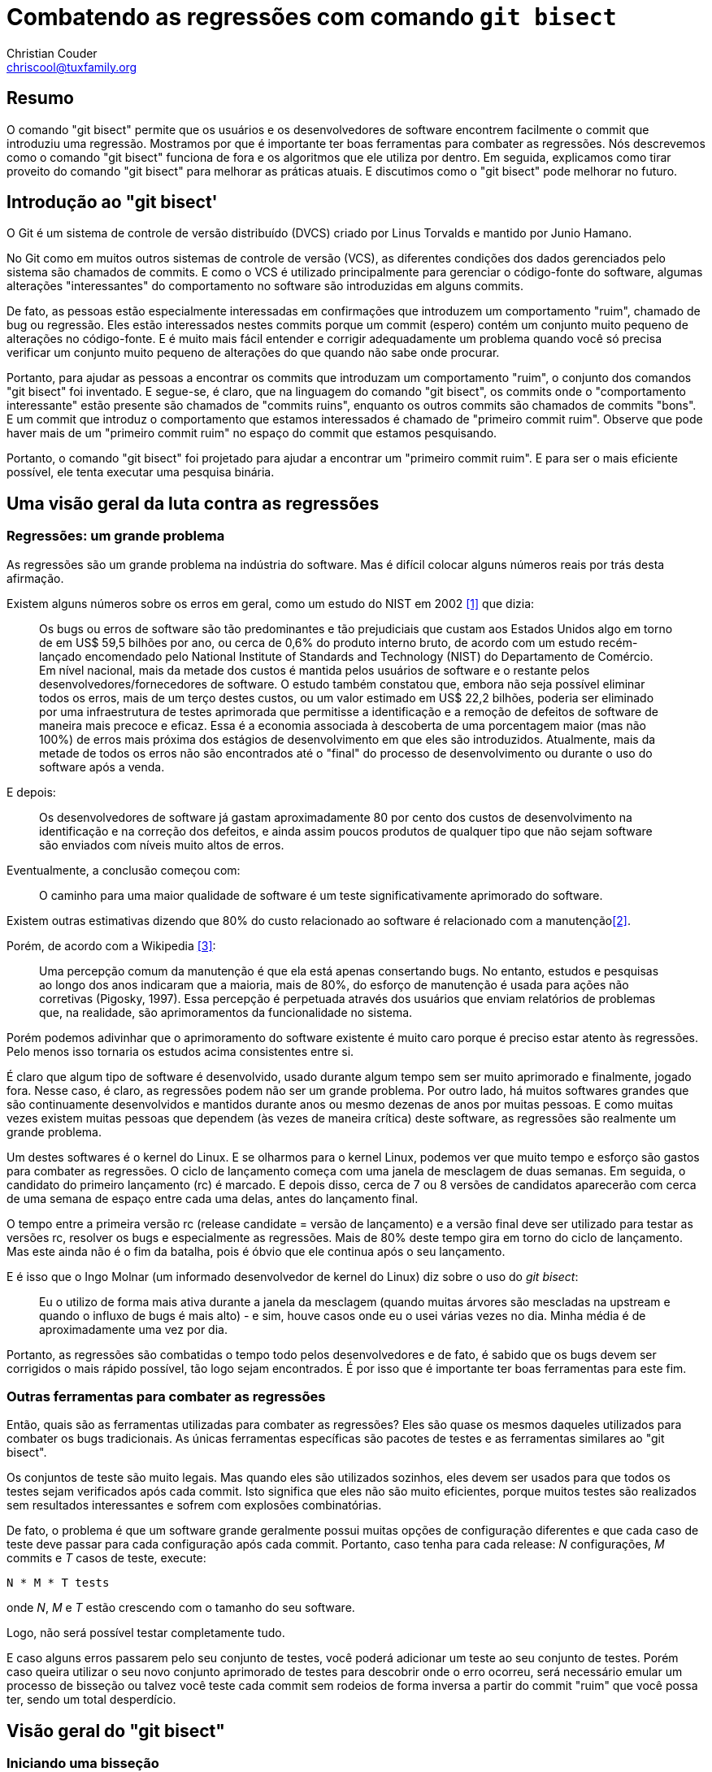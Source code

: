 Combatendo as regressões com comando `git bisect`
=================================================
:Author: Christian Couder
:Email: chriscool@tuxfamily.org
:Date: 2009/11/08

Resumo
------

O comando "git bisect" permite que os usuários e os desenvolvedores de software encontrem facilmente o commit que introduziu uma regressão. Mostramos por que é importante ter boas ferramentas para combater as regressões. Nós descrevemos como o comando "git bisect" funciona de fora e os algoritmos que ele utiliza por dentro. Em seguida, explicamos como tirar proveito do comando "git bisect" para melhorar as práticas atuais. E discutimos como o "git bisect" pode melhorar no futuro.


Introdução ao "git bisect'
--------------------------

O Git é um sistema de controle de versão distribuído (DVCS) criado por Linus Torvalds e mantido por Junio Hamano.

No Git como em muitos outros sistemas de controle de versão (VCS), as diferentes condições dos dados gerenciados pelo sistema são chamados de commits. E como o VCS é utilizado principalmente para gerenciar o código-fonte do software, algumas alterações "interessantes" do comportamento no software são introduzidas em alguns commits.

De fato, as pessoas estão especialmente interessadas em confirmações que introduzem um comportamento "ruim", chamado de bug ou regressão. Eles estão interessados nestes commits porque um commit (espero) contém um conjunto muito pequeno de alterações no código-fonte. E é muito mais fácil entender e corrigir adequadamente um problema quando você só precisa verificar um conjunto muito pequeno de alterações do que quando não sabe onde procurar.

Portanto, para ajudar as pessoas a encontrar os commits que introduzam um comportamento "ruim", o conjunto dos comandos "git bisect" foi inventado. E segue-se, é claro, que na linguagem do comando "git bisect", os commits onde o "comportamento interessante" estão presente são chamados de "commits ruins", enquanto os outros commits são chamados de commits "bons". E um commit que introduz o comportamento que estamos interessados é chamado de "primeiro commit ruim". Observe que pode haver mais de um "primeiro commit ruim" no espaço do commit que estamos pesquisando.

Portanto, o comando "git bisect" foi projetado para ajudar a encontrar um "primeiro commit ruim". E para ser o mais eficiente possível, ele tenta executar uma pesquisa binária.


Uma visão geral da luta contra as regressões
--------------------------------------------

Regressões: um grande problema
~~~~~~~~~~~~~~~~~~~~~~~~~~~~~~

As regressões são um grande problema na indústria do software. Mas é difícil colocar alguns números reais por trás desta afirmação.

Existem alguns números sobre os erros em geral, como um estudo do NIST em 2002 <<1>> que dizia:

_____________
Os bugs ou erros de software são tão predominantes e tão prejudiciais que custam aos Estados Unidos algo em torno de em US$ 59,5 bilhões por ano, ou cerca de 0,6% do produto interno bruto, de acordo com um estudo recém-lançado encomendado pelo National Institute of Standards and Technology (NIST) do Departamento de Comércio. Em nível nacional, mais da metade dos custos é mantida pelos usuários de software e o restante pelos desenvolvedores/fornecedores de software. O estudo também constatou que, embora não seja possível eliminar todos os erros, mais de um terço destes custos, ou um valor estimado em US$ 22,2 bilhões, poderia ser eliminado por uma infraestrutura de testes aprimorada que permitisse a identificação e a remoção de defeitos de software de maneira mais precoce e eficaz. Essa é a economia associada à descoberta de uma porcentagem maior (mas não 100%) de erros mais próxima dos estágios de desenvolvimento em que eles são introduzidos. Atualmente, mais da metade de todos os erros não são encontrados até o "final" do processo de desenvolvimento ou durante o uso do software após a venda.
_____________

E depois:

_____________
Os desenvolvedores de software já gastam aproximadamente 80 por cento dos custos de desenvolvimento na identificação e na correção dos defeitos, e ainda assim poucos produtos de qualquer tipo que não sejam software são enviados com níveis muito altos de erros.
_____________

Eventualmente, a conclusão começou com:

_____________
O caminho para uma maior qualidade de software é um teste significativamente aprimorado do software.
_____________

Existem outras estimativas dizendo que 80% do custo relacionado ao software é relacionado com a manutenção<<2>>.

Porém, de acordo com a Wikipedia <<3>>:

_____________
Uma percepção comum da manutenção é que ela está apenas consertando bugs. No entanto, estudos e pesquisas ao longo dos anos indicaram que a maioria, mais de 80%, do esforço de manutenção é usada para ações não corretivas (Pigosky, 1997). Essa percepção é perpetuada através dos usuários que enviam relatórios de problemas que, na realidade, são aprimoramentos da funcionalidade no sistema.
_____________

Porém podemos adivinhar que o aprimoramento do software existente é muito caro porque é preciso estar atento às regressões. Pelo menos isso tornaria os estudos acima consistentes entre si.

É claro que algum tipo de software é desenvolvido, usado durante algum tempo sem ser muito aprimorado e finalmente, jogado fora. Nesse caso, é claro, as regressões podem não ser um grande problema. Por outro lado, há muitos softwares grandes que são continuamente desenvolvidos e mantidos durante anos ou mesmo dezenas de anos por muitas pessoas. E como muitas vezes existem muitas pessoas que dependem (às vezes de maneira crítica) deste software, as regressões são realmente um grande problema.

Um destes softwares é o kernel do Linux. E se olharmos para o kernel Linux, podemos ver que muito tempo e esforço são gastos para combater as regressões. O ciclo de lançamento começa com uma janela de mesclagem de duas semanas. Em seguida, o candidato do primeiro lançamento (rc) é marcado. E depois disso, cerca de 7 ou 8 versões de candidatos aparecerão com cerca de uma semana de espaço entre cada uma delas, antes do lançamento final.

O tempo entre a primeira versão rc (release candidate = versão de lançamento) e a versão final deve ser utilizado para testar as versões rc, resolver os bugs e especialmente as regressões. Mais de 80% deste tempo gira em torno do ciclo de lançamento. Mas este ainda não é o fim da batalha, pois é óbvio que ele continua após o seu lançamento.

E é isso que o Ingo Molnar (um informado desenvolvedor de kernel do Linux) diz sobre o uso do 'git bisect':

_____________
Eu o utilizo de forma mais ativa durante a janela da mesclagem (quando muitas árvores são mescladas na upstream e quando o influxo de bugs é mais alto) - e sim, houve casos onde eu o usei várias vezes no dia. Minha média é de aproximadamente uma vez por dia.
_____________

Portanto, as regressões são combatidas o tempo todo pelos desenvolvedores e de fato, é sabido que os bugs devem ser corrigidos o mais rápido possível, tão logo sejam encontrados. É por isso que é importante ter boas ferramentas para este fim.

Outras ferramentas para combater as regressões
~~~~~~~~~~~~~~~~~~~~~~~~~~~~~~~~~~~~~~~~~~~~~~

Então, quais são as ferramentas utilizadas para combater as regressões? Eles são quase os mesmos daqueles utilizados para combater os bugs tradicionais. As únicas ferramentas específicas são pacotes de testes e as ferramentas similares ao "git bisect".

Os conjuntos de teste são muito legais. Mas quando eles são utilizados sozinhos, eles devem ser usados para que todos os testes sejam verificados após cada commit. Isto significa que eles não são muito eficientes, porque muitos testes são realizados sem resultados interessantes e sofrem com explosões combinatórias.

De fato, o problema é que um software grande geralmente possui muitas opções de configuração diferentes e que cada caso de teste deve passar para cada configuração após cada commit. Portanto, caso tenha para cada release: 'N' configurações, 'M' commits e 'T' casos de teste, execute:

-------------
N * M * T tests
-------------

onde 'N', 'M' e 'T' estão crescendo com o tamanho do seu software.

Logo, não será possível testar completamente tudo.

E caso alguns erros passarem pelo seu conjunto de testes, você poderá adicionar um teste ao seu conjunto de testes. Porém caso queira utilizar o seu novo conjunto aprimorado de testes para descobrir onde o erro ocorreu, será necessário emular um processo de bisseção ou talvez você teste cada commit sem rodeios de forma inversa a partir do commit "ruim" que você possa ter, sendo um total desperdício.

Visão geral do "git bisect"
---------------------------

Iniciando uma bisseção
~~~~~~~~~~~~~~~~~~~~~~

O primeiro subcomando "git bisect" que será usado é "git bisect start" para iniciar a pesquisa. Em seguida, os limites devem ser definidos para limitar o espaço dos commits. Isso geralmente é feito com um commit "ruim" e pelo menos um commit "bom". Eles podem ser passados na chamada inicial para o comando "git bisect start" assim:

-------------
$ git bisect start [BAD [GOOD...]]
-------------

ou eles podem ser definidos usando:

-------------
$ git bisect bad [COMMIT]
-------------

e:

-------------
$ git bisect good [COMMIT...]
-------------

onde `BAD`, `GOOD` e `COMMIT` são todos os nomes que podem ser resolvidos para um commit.

Então, o comando "git bisect" fará a averiguação de um commit de sua escolha e solicitará que o usuário o teste, assim:

-------------
$ git bisect start v2.6.27 v2.6.25
Bisecting: 10928 revisions left to test after this (roughly 14 steps)
[2ec65f8b89ea003c27ff7723525a2ee335a2b393] x86: clean up using max_low_pfn on 32-bit
-------------

Observe que o exemplo que usaremos é realmente um exemplo de brinquedo; procuraremos o primeiro commit que possui uma versão como "2.6.26-alguma-coisa", ou seja, o commit que possua uma linha "SUBLEVEL = 26" no nível mais alto do Makefile. Este é um exemplo de um brinquedo, porque existem maneiras melhores para encontrar este commit com o Git em vez de utilizar o "git bisect" (por exemplo, "git blame" ou "git log -S<texto>").

Conduzindo uma bisseção manualmente
~~~~~~~~~~~~~~~~~~~~~~~~~~~~~~~~~~~

Neste ponto, existem basicamente duas maneiras de conduzir a pesquisa. Pode ser acionado manualmente através do usuário ou automaticamente através de um script ou comando.

Caso o usuário esteja conduzindo, em cada etapa da pesquisa, o usuário terá que testar a confirmação atual e dizer se é "bom" ou "ruim" utilizando os comandos 'git bisect good' or 'git bisect bad' respectivamente, como foram descritos acima. Por exemplo:

-------------
$ git bisect bad
Bisecting: 5480 revisions left to test after this (roughly 13 steps)
[66c0b394f08fd89236515c1c84485ea712a157be] KVM: kill file->f_count abuse in kvm
-------------

E após mais algumas etapas como essa, o comando "git bisect" acabará por encontrar um primeiro commit incorreto:

-------------
$ git bisect bad
2ddcca36c8bcfa251724fe342c8327451988be0d is the first bad commit
commit 2ddcca36c8bcfa251724fe342c8327451988be0d
Autor: Linus Torvalds <torvalds@linux-foundation.org>
Data:   Sáb Mai 3 11:59:44 2008 -0700

    Linux 2.6.26-rc1

:100644 100644 5cf82581... 4492984e... M      Makefile
-------------

Neste ponto, podemos ver o que o commit faz, dar uma olhada (se ainda não tiver feito a averiguação) ou mexer com ele, por exemplo:

-------------
$ git show HEAD
commit 2ddcca36c8bcfa251724fe342c8327451988be0d
Autor: Linus Torvalds <torvalds@linux-foundation.org>
Data:   Sáb Mai 3 11:59:44 2008 -0700

    Linux 2.6.26-rc1

diff --git a/Makefile b/Makefile
index 5cf8258..4492984 100644
--- a/Makefile
+++ b/Makefile
@@ -1,7 +1,7 @@
 VERSION = 2
 PATCHLEVEL = 6
-SUBLEVEL = 25
-EXTRAVERSION =
+SUBLEVEL = 26
+EXTRAVERSION = -rc1
 NAME = Funky Weasel is Jiggy wit it

 # *DOCUMENTAÇÃO*
-------------

E quando terminarmos, podemos usar o comando "git bisect reset" para voltar ao ramo em que estávamos antes de começarmos a dividir:

-------------
$ git bisect reset
Checking out files: 100% (21549/21549), done.
Previous HEAD position was 2ddcca3... Linux 2.6.26-rc1
Switched to branch 'master'
-------------

Conduzindo uma bisseção automaticamente
~~~~~~~~~~~~~~~~~~~~~~~~~~~~~~~~~~~~~~~

A outra maneira de conduzir o processo de bisseção é dizer ao `git bisect` para lançar um script ou comando a cada etapa da bisseção para saber se o compromisso atual é "bom" ou "ruim". Para fazer isso, nós usamos o comando "git bisect run". Por exemplo:

-------------
$ git bisect start v2.6.27 v2.6.25
Bisecting: 10928 revisions left to test after this (roughly 14 steps)
[2ec65f8b89ea003c27ff7723525a2ee335a2b393] x86: clean up using max_low_pfn on 32-bit
$
$ git bisect run grep '^SUBLEVEL = 25' Makefile
running grep ^SUBLEVEL = 25 Makefile
Bisecting: 5480 revisions left to test after this (roughly 13 steps)
[66c0b394f08fd89236515c1c84485ea712a157be] KVM: kill file->f_count abuse in kvm
running grep ^SUBLEVEL = 25 Makefile
SUBLEVEL = 25
Bisecting: 2740 revisions left to test after this (roughly 12 steps)
[671294719628f1671faefd4882764886f8ad08cb] V4L/DVB(7879): Adding cx18 Support for mxl5005s
...
...
running grep ^SUBLEVEL = 25 Makefile
Bisecting: 0 revisions left to test after this (roughly 0 steps)
[2ddcca36c8bcfa251724fe342c8327451988be0d] Linux 2.6.26-rc1
running grep ^SUBLEVEL = 25 Makefile
2ddcca36c8bcfa251724fe342c8327451988be0d is the first bad commit
commit 2ddcca36c8bcfa251724fe342c8327451988be0d
Author: Linus Torvalds <torvalds@linux-foundation.org>
Date:   Sat May 3 11:59:44 2008 -0700

    Linux 2.6.26-rc1

:100644 100644 5cf82581... 4492984e... M      Makefile
bisect run success
-------------

Neste exemplo, passamos "grep '^SUBLEVEL = 25' Makefile" como parâmetro para o comando `git bisect run`. Isso significa que, a cada passo, o comando 'grep' que encaminhamos será iniciado. E caso encerre com o código 0 (que significa sucesso), o comando `git bisect` marcará a condição atual como "bom". Caso encerre com o código 1 (ou qualquer código entre 1 e incluindo o 127, exceto o código especial 125), a condição atual será marcado como "ruim".

O código de saída entre 128 e 255 é especial para o comando "git bisect run". Eles fazem parar imediatamente o processo de bisseção. É útil por exemplo, caso o comando encaminhado demorar muito para ser concluído, por é possível encerrá-lo com um sinal que interromperá o processo de bisseção.

Também pode ser útil nos scripts encaminhados para o comando "git bisect run" para "exit 255" Caso alguma situação muito anormal seja detectada.

Evitando os commits que não foram testados
~~~~~~~~~~~~~~~~~~~~~~~~~~~~~~~~~~~~~~~~~~

Às vezes, acontece que a condição atual não possa ser testada, por exemplo, caso ele não seja compilado porque houve um erro que o impedia naquele momento. É para isso que serve o código de encerramento especial 125. Diz ao comando "git bisect run" que o commit atual deve ser marcado como não testável e que outro deve ser selecionado e averiguado.

Caso o processo de bisseção tenha sido conduzido manualmente, será possível utilizar o comando "git bisect skip" para realizar a mesma coisa. (De fato, o código de saída especial 125 faz o comando "git bisect run" utilizar "git bisect skip" em segundo plano.)

Ou, caso queira mais controle, poderá inspecionar a condição atual usando, por exemplo, o comando "git bisect visualize". Ele iniciará o gitk (ou o comando "git log" caso a variável de ambiente `DISPLAY` não estiver configurada) para ajudá-lo a encontrar um melhor ponto de bisseção.

De qualquer forma, caso você tenha uma sequência de commits não testáveis, pode acontecer que a regressão que você está procurando tenha sido introduzido por um destes commits não testáveis. Nesse caso, não é possível saber com certeza qual o commit introduziu a regressão.

Portanto, tenha utilizado o comando "git bisect skip" (ou o script de execução encerrou com o código especial 125), poderá obter um resultado como este:

-------------
Restam apenas os commits que foram 'ignorados' e faltam testar.
O primeiro commit incorreto pode ser qualquer um destes:
15722f2fa328eaba97022898a305ffc8172db6b1
78e86cf3e850bd755bb71831f42e200626fbd1e0
e15b73ad3db9b48d7d1ade32f8cd23a751fe0ace
070eab2303024706f2924822bfec8b9847e4ac1b
Não podemos mais seguir adiante com o bisect!
-------------

Salvando um registro log e reproduzindo-o
~~~~~~~~~~~~~~~~~~~~~~~~~~~~~~~~~~~~~~~~~

Caso queira exibir para outras pessoas o seu processo de bisseção, é possível obter um registro log utilizando, por exemplo:

-------------
$ git bisect log > bisect_log.txt
-------------

E é possível reproduzi-lo utilizando:

-------------
$ git bisect replay bisect_log.txt
-------------


Detalhes do "git bisect"
------------------------

Algoritmo da bisseção
~~~~~~~~~~~~~~~~~~~~~

Como o commit do Git forma um grafo acíclico direcionado (DAG), encontrar o melhor commit de bisseção para testar em cada etapa não é tão simples. De qualquer forma, Linus encontrou e implementou um algoritmo "de forama verdadeiramente estúpida", posteriormente aprimorado por Junio Hamano, que funciona muito bem.

Portanto, o algoritmo usado pelo comando "git bisect" para encontrar a melhor bisseção do commit quando não há commits que foram ignorados é o seguinte:

1) mantenha apenas os commits que:

a) são ancestrais do commit "ruim" (incluindo o próprio commit "ruim"),
b) não são ancestrais de um commit "bom" (excluindo os commits "bons").

Significa que nos livramos dos commits que não interessam do DAG.

Como por exemplo, caso comecemos com um grafo como este:

-------------
G-Y-G-W-W-W-X-X-X-X
	   \ /
	    W-W-B
	   /
Y---G-W---W
 \ /   \
Y-Y     X-X-X-X

-> o tempo passa neste sentido ->
-------------

onde 'B' é o commit "ruim", o "G" são os commits "bons" e 'W', 'X' e 'Y' são outros commits, obteremos o seguinte grafo após esta primeira etapa:

-------------
W-W-W
     \
      W-W-B
     /
W---W
-------------

Portanto, apenas os commits 'W' e 'B' serão mantidos. Como os commits 'X' e 'Y' serão removidos pelas regras a) e b) respectivamente, e porque os commits 'G' são removidos pela regra b) também.

Nota para os usuários do Git, é equivalente a manter apenas o commit informado por:

-------------
git rev-list BAD --not GOOD1 GOOD2...
-------------

Observe também que não exigimos que os commits mantidos sejam descendentes de um "bom" commit. Portanto, no exemplo a seguir, os commits 'W' e 'Z' serão mantidas:

-------------
G-W-W-W-B
   /
Z-Z
-------------

2) a partir das extremidades "boas" do grafo, associe para cada commit a quantidade de ancestrais que possui mais um

Como por exemplo, com o grafo a seguir, onde 'H' é o commit "ruim" e 'A' e o 'D' são alguns parentes de alguns commits "bons":

-------------
A-B-C
     \
      F-G-H
     /
D---E
-------------

isto nos dá:

-------------
1 2 3
A-B-C
     \6 7 8
      F-G-H
1   2/
D---E
-------------

3) associado para cada commit: min(X, N - X)

onde 'X' é o valor associado ao commit na etapa 2) e 'N' é a quantidade total dos commits no grafo.

No exemplo acima, temos 'N=8', portanto, isso dará:

-------------
1 2 3
A-B-C
     \2 1 0
      F-G-H
1   2/
D---E
-------------

4) o melhor ponto de bisseção é o commit com o maior número associado a ele

Portanto, no exemplo acima, o melhor ponto de bisseção é o commit 'C'.

5) observe que alguns atalhos são implementados para acelerar o algoritmo

Como conhecemos o "N" desde o início, sabemos que mínimo (X, N - X) não pode ser maior que N/2. Portanto, durante as etapas 2) e 3), se associarmos N/2 a um commit, sabemos que este é o melhor ponto de bisseção. Portanto neste caso, podemos simplesmente parar de processar qualquer outro commit e retorne para o commit atual.

Depuração do algoritmo da bisseção
~~~~~~~~~~~~~~~~~~~~~~~~~~~~~~~~~~

Para qualquer grafo do commit, você pode ver o número associado a cada commit utilizando o comando "git rev-list --bisect-all".

Por exemplo, para o grafo acima, o comando seria:

-------------
$ git rev-list --bisect-all BAD --not GOOD1 GOOD2
-------------

geraria algo como:

-------------
e15b73ad3db9b48d7d1ade32f8cd23a751fe0ace (dist=3)
15722f2fa328eaba97022898a305ffc8172db6b1 (dist=2)
78e86cf3e850bd755bb71831f42e200626fbd1e0 (dist=2)
a1939d9a142de972094af4dde9a544e577ddef0e (dist=2)
070eab2303024706f2924822bfec8b9847e4ac1b (dist=1)
a3864d4f32a3bf5ed177ddef598490a08760b70d (dist=1)
a41baa717dd74f1180abf55e9341bc7a0bb9d556 (dist=1)
9e622a6dad403b71c40979743bb9d5be17b16bd6 (dist=0)
-------------

Discussão sobre o algoritmo da bissecção
~~~~~~~~~~~~~~~~~~~~~~~~~~~~~~~~~~~~~~~~

Primeiro vamos definir "melhor ponto de bisseção". Digamos que um commt 'X' é o melhor ponto de bisseção ou um melhor commit de bisseção caso conheça a sua condição ("bom" ou "ruim") fornece o máximo de informações possíveis caso a condição do commit seja "bom" ou "ruim".

Isto significa que as melhores bisseção dos commits são os commits onde a seguinte função seja máxima:

-------------
f(X) = min(information_if_good(X), information_if_bad(X))
-------------

onde 'information_if_good(X)' é a informação que obtemos caso 'X' seja bom e 'information_if_bad(X)' é a informação que obtemos caso 'X' seja ruim.

Agora vamos supor que exista apenas um "primeiro commit ruim". Isto significa que todos os seus descendentes são "ruins" e todos os outros commits são "bons". E iremos supor que todos os commits têm uma probabilidade igual de serem bons ou ruins, ou de serem o primeiro commit incorreto, portanto, conhecer a condição do commit 'c' dá sempre a mesma quantidade de informações onde quer que estes commits 'c' estejam no grafo e independente do que o 'c' seja. (Portanto, supomos que estes commits, seja por exemplo, em um ramo ou próximo a um commit bom ou ruim, não forneçam mais ou menos informações).

Vamos supor também que tenhamos um grafo limpo como um após o outro
1) no algoritmo de bisseção acima. Isso significa que podemos medir as informações que obtemos em termos quantidade dos commits que podemos remover do grafo.

E vamos receber um commit 'X' no grafo.

Caso 'X' seja considerado "bom", sabemos que os seus ancestrais são todos "bons", então queremos dizer que:

-------------
information_if_good(X) = number_of_ancestors(X)  (TRUE)
-------------

E isso é verdade porque na etapa 1) b) removemos os ancestrais dos "bons" commits.

Caso 'X' seja considerado "ruim", sabemos que todos os seus descendentes são "ruins", então queremos dizer que:

-------------
information_if_bad(X) = number_of_descendants(X)  (WRONG)
-------------

Mas é errado, porque na etapa 1) a) mantemos apenas os ancestrais dos commits ruins. Então obtemos mais informações quando um commit é marcado como "ruim", porque também sabemos que os ancestrais do commit "ruim" anterior, não são ancestrais do novo commit "ruim" que não são o primeiro commit incorreto. Não sabemos se eles são bons ou ruins, porém sabemos que eles não são o primeiro commit incorreto porque não são ancestrais do novo commit "ruim".

Portanto, quando um commit é marcado como "ruim", sabemos que podemos remover todos os commit no grafo, exceto aqueles que são os ancestrais do novo commit "ruim". Isto significa que:

-------------
information_if_bad(X) = N - number_of_ancestors(X)  (TRUE)
-------------

onde 'N' é a quantidade de commits no grafo (limpos).

Portanto, no final, isso significa que, para encontrar as melhores bisseções dos commits, devemos maximizar a função:

-------------
f(X) = min(number_of_ancestors(X), N - number_of_ancestors(X))
-------------

E isso é bom porque na etapa 2) calculamos a number_of_ancestors(X) e, portanto, na etapa 3) calculamos f(X).

Vamos tomar o seguinte grafo como exemplo:

-------------
            G-H-I-J
           /       \
A-B-C-D-E-F         O
           \       /
            K-L-M-N
-------------

Caso calculemos a seguinte função não ideal nela:

-------------
g(X) = min(number_of_ancestors(X), number_of_descendants(X))
-------------

nós temos:

-------------
            4 3 2 1
            G-H-I-J
1 2 3 4 5 6/       \0
A-B-C-D-E-F         O
           \       /
            K-L-M-N
            4 3 2 1
-------------

porém com o algorítimo utilizado pelo 'git bisect' nós temos:

-------------
            7 7 6 5
            G-H-I-J
1 2 3 4 5 6/       \0
A-B-C-D-E-F         O
           \       /
            K-L-M-N
            7 7 6 5
-------------

Então escolhemos 'G', 'H', 'K' ou 'L' como o melhor ponto de bisseção, que é melhor que 'F'. Porque, por exemplo, o 'L' é ruim, saberemos não apenas que 'L', 'M' e 'N' são ruins, mas também que o 'G', 'H', 'I' e 'J' não são os primeiros commits ruins (pois supomos que haja apenas um primeiro commit ruim e ele deve ser um ancestral do 'L').

Portanto, o algoritmo atual parece ser o melhor possível, dado o que supomos inicialmente.

Algoritmo de salto
~~~~~~~~~~~~~~~~~~

Quando alguns commits forem ignoradas (utilizando o comando "git bisect skip"), o algoritmo de bisseção é o mesmo da etapa 1) a 3). Então utilizamos aproximadamente as seguintes etapas:

6) classifique o commit diminuindo o valor associado

7) se o primeiro commit não foi ignorado, podemos retorná-lo e parar aqui

8) caso contrário, filtre todos os commits ignorados da lista

9) use um gerador de número pseudo-aleatório (PRNG) para gerar um número aleatório entre '0' e '1'

10) multiplique este número aleatório com a a sua raiz quadrada para enviesá-lo para 0

11) multiplicada o resultado pela quantidade dos commits na lista dos filtrados e obtenha um índice nesta lista

12) retorne o commit ao índice que foi processado

Discussão sobre o algoritmo de salto
~~~~~~~~~~~~~~~~~~~~~~~~~~~~~~~~~~~~

Após a etapa 7) (no algoritmo 'skip'), poderíamos verificar se o segundo commit foi ignorado e retorná-lo, se não for o caso. E de fato, este foi o algoritmo que utilizamos quando o comando "git bisect skip" foi desenvolvido no Git versão 1.5.4 (lançado em 1º de fevereiro de 2008) até o Git versão 1.6.4 (lançado em 29 de julho de 2009).

Porém o Ingo Molnar e o H. Peter Anvin (outro informado desenvolvedor de kernel do linux) reclamaram que às vezes os melhores pontos de bisseção aconteciam em uma área onde todos os commits eram testáveis. E neste caso, o usuário foi solicitado a testar muitos commits onde não são possíveis de serem testados, o que poderia ser muito ineficiente.

Na verdade, os commits não testáveis geralmente não são testáveis porque uma quebra foi introduzida em algum momento, e essa quebra foi corrigida somente depois que muitos outras commits foram introduzidos.

Naturalmente, essa quebra não está relacionada à quebra que estamos tentando localizar no grafo do commit. Porém isso nos impede de saber se o "mau comportamento" que interessa está presente ou não.

Portanto, é fato que os commits próximos de um commit onde o teste não possa ser feito têm uma alta probabilidade de serem elas mesmas as não testáveis. Os melhores commits para bisseção também são frequentemente encontrados juntos (devido ao algoritmo de bisseção).

É por isso que é uma péssima ideia escolher a próxima melhor bisseção do commit que não foi ignorado quando o primeiro tenha sido ignorado.

Descobrimos que a maioria dos commits no grafo pode fornecer muitas informações quando são testadas. E os commits que, em média, não fornecerão muita informação são os próximos commits bons e ruins.

Portanto, ao usar um PRNG com um viés para favorecer os commits longe dos commits bons e ruins parecia ser uma boa escolha.

Uma melhoria óbvia neste algoritmo seria procurar por um commit que tenha um valor associado próximo ao do melhor commit de bisseção e que esteja em outra ramificação, antes de utilizar o PRNG. Pois caso este commit exista, é muito provável que também não seja testável, logo, provavelmente fornecerá mais informações do que o que foi selecionado aleatoriamente.

Verificando as bases mescladas
~~~~~~~~~~~~~~~~~~~~~~~~~~~~~~

Há outro ajuste no algoritmo de bisseção que não foi descrito no "algoritmo de bisseção" acima.

Nos exemplos anteriores, supomos que os commits "bons" eram ancestrais do commit "ruim". Porém isto não é um requisito do "git bisect".

É claro que o commit "ruim" não pode ser um ancestral de um commit "bom", porque os ancestrais dos commits bons devem ser "bons". E todos os commits "bons" devem estar relacionados ao commit ruim. Eles não podem estar numa ramificação que não tenha vínculo com a ramificação do commit "ruim". Mas é possível que um commit bom esteja relacionado a um commit ruim e, ainda assim, não seja nem um de seus ancestrais nem um de seus descendentes.

Como por exemplo, pode haver um ramo "main" (principal) e um ramo "dev" que foi bifurcada no ramo principal em um commit chamado "D" desta maneira:

-------------
A-B-C-D-E-F-G  <--main
       \
        H-I-J  <--dev
-------------

O commit "D" é chamado de uma "base de mesclagem" para o ramo "main" e "dev" pois é o melhor ancestral comum destas ramificações para uma mesclagem.

Agora, suponha que o commit J seja ruim, que o commit G seja bom e que apliquemos o algoritmo de bisseção como foi descrito anteriormente.

Conforme descrito na etapa 1) b) do algoritmo de bisseção, removemos todos os ancestrais dos commits bons porque eles também devem ser bons.

Então, ficaríamos com apenas:

-------------
H-I-J
-------------

Mas o que acontece caso o primeiro commit incorreto seja o "B" e se foi corrigido no ramo "principal" (main) pelo commit "F"?

O resultado dessa bisseção seria que descobriríamos que "H" é o primeiro commit ruim, quando na verdade é o "B". Portanto, isso seria errado!

E sim, na prática pode acontecer das pessoas que trabalham em um ramo não estejam cientes que as pessoas que trabalham no outro ramo corrigiram um bug! Também pode acontecer que F tenha corrigido mais de um bug ou que seja uma reversão de algum grande esforço de desenvolvimento que não estava pronto para ser liberado.

De fato, as equipes de desenvolvimento geralmente mantêm um ramo de desenvolvimento e um ramo de manutenção, seria muito fácil para eles caso o comando "git bisect" funcionasse quando quisessem dividir uma regressão no ramo de desenvolvimento que não está no ramo de manutenção. Eles devem ser capaz de começar a dividir utilizando:

-------------
$ git bisect start dev main
-------------

Para ativar esse recurso adicional, quando uma bisseção é iniciada e quando alguns commits bons não são ancestrais do commit ruim, primeiro calculamos a mesclagem das bases entre os commits ruins e os bons, escolhemos estas bases da mesclagem como os primeiros commits que serão averiguados e testados.

Caso ocorra de uma base que foi mesclada esteja ruim, o processo de bisseção será interrompido com uma mensagem como:

-------------
A base da mesclagem BBBBBB é ruim.
Isto significa que o bug foi corrigido entre BBBBBB e [GGGGGG, ...].
-------------

onde BBBBBB é o hash sha1 da base de mesclagem ruim e [GGGGGG, ...] é uma lista separada por vírgulas do sha1 do bom commit.

Caso algumas das mesclagens das bases sejam ignoradas, o processo de bisseção continuará, porém a seguinte mensagem será impressa para cada mesclagem da base que foi ignorada:

-------------
Aviso: a base da mesclagem entre BBBBBB e [GGGGGG,...] deve ser ignorado.
Portanto, não podemos ter certeza de que o primeiro commit ruim esteja entre MMMMMM e BBBBBB.
Continuamos mesmo assim.
-------------

onde BBBBBB é o hash sha1 do commit ruim, o MMMMMM é o sha1 da base da mesclagem que é ignorado e [GGGGGG, ...] é uma lista separada por vírgulas do sha1 dos commits bons.

Portanto, caso não haja uma base da mesclagem ruim, o processo de bisseção continuará normalmente após esta etapa.

Melhores práticas para as bisseções
-----------------------------------

Usando conjuntos de teste e o comando 'git bisect' juntos
~~~~~~~~~~~~~~~~~~~~~~~~~~~~~~~~~~~~~~~~~~~~~~~~~~~~~~~~~

Caso você possua um conjunto de testes e utiliza o `git bisect`, torna-se menos importante verificar se todos os testes passam após cada confirmação. Embora, claro, seja provavelmente uma boa ideia fazer algumas verificações para evitar a quebra de muitas coisas pois isso pode dificultar a bisseção dos outros bugs.

Você pode concentrar os teus esforços para verificar alguns pontos (as versões rc e beta por exemplo) que todos os casos de teste 'T' passam por todas as 'N' configurações. E quando alguns testes não passam, você pode usar "git bisect" (ou melhor, "git bisect run"). Então você deve executar a grosso modo:

-------------
c * N * T + b * M * log2(M) tests
-------------

onde 'c' é a quantidade de rodadas de teste (portanto, uma constante pequena) e 'b' é a proporção dos erros por commit(espero que também seja uma constante pequena).

Então é claro que é muito melhor que O(N * T) vs O(N * T * M) caso testasse tudo após cada commit.

Isto significa que os conjuntos de testes são bons para evitar que o commit de alguns bugs sejam feitos e também são bons para dizer que você tem alguns bugs. Mas eles não são tão bons para dizer onde alguns erros foram introduzidos. Para te dizer isso eficientemente, o comando 'git bisect' é necessário.

A outra coisa interessante dos conjuntos de testes é que, quando você tem um, já sabe como testar o mau comportamento. Portanto, você pode usar este conhecimento para criar um novo caso de teste para o comando "git bisect" quando parecer que uma regressão existe. Portanto, será mais fácil dividir o bug e corrigi-lo. E então você pode adicionar o caso de teste que você acabou de criar ao seu conjunto de testes.

Portanto, caso saiba criar casos de teste e dividir em partes, estará sujeito a um círculo virtuoso:

mais testes => mais fácil de criar testes => mais fácil de fazer 'bisect' => mais testes

Portanto, os conjuntos de testes e o comando "git bisect", quando utilizadas em conjunto, são ferramentas complementares que são muito poderosas e eficientes.

Falhas na construção da bisseção
~~~~~~~~~~~~~~~~~~~~~~~~~~~~~~~~

Você pode facilmente fazer o 'bisect' automaticamente em construções quebradas usando algo como:

-------------
$ git bisect start BAD GOOD
$ git bisect run make
-------------

Encaminhando sh -c "alguns comandos" para "git bisect run"
~~~~~~~~~~~~~~~~~~~~~~~~~~~~~~~~~~~~~~~~~~~~~~~~~~~~~~~~~~

Por exemplo:

-------------
$ git bisect run sh -c "make || exit 125; ./my_app | grep 'good output'"
-------------

Por outro lado, caso faça isso com frequência, pode valer a pena ter scripts para evitar muita digitação.

Localizando regressões de desempenho
~~~~~~~~~~~~~~~~~~~~~~~~~~~~~~~~~~~~

Aqui está um exemplo do script que é ligeiramente modificado a partir de um script do mundo real utilizado por Junio Hamano <<4>>.

Este script pode ser passado através de um "git bisect run" para localizar um commit que introduziu uma regressão de desempenho:

-------------
#!/bin/sh

# Os erros de compilação não me interessam.
make my_app || exit 255

# Estamos verificando se ele para em um período de tempo razoável, então
# deixe correr em segundo plano...

./my_app >log 2>&1 &

# ... e pega a ID do seu processo.
pid=$!

# ... e aguarde o tempo suficiente.
sleep $NORMAL_TIME

# ... e veja se o processo ainda está lá.
if kill -0 $pid
then
	# e se ainda estiver rodando -- isso é ruim.
	kill $pid; sleep 1; kill $pid;
	exit 1
else
	# Ele já terminou (o $pid do processo não existe mais),
	# e nós estamos felizes.
	exit 0
fi
-------------

Seguindo as melhores práticas gerais
~~~~~~~~~~~~~~~~~~~~~~~~~~~~~~~~~~~~

Obviamente, é uma boa ideia não ter commits com alterações que conscientemente quebram as coisas, mesmo que os outros commits consigam consertar quebras posteriores.

Também é uma boa ideia ao usar qualquer VCS ter apenas uma pequena alteração lógica em cada commit.

Quanto menores as alterações no seu commit, mais eficaz será o "git bisect". E provavelmente você precisará do comando "git bisect", não de primeira pois as pequenas alterações são mais fáceis de revisar, mesmo que sejam revisadas apenas pelo responsável do envio.

Outra boa ideia é ter boas mensagens para os commits. Eles podem ser muito úteis para entender por que algumas alterações foram feitas.

Estas boas práticas são muito úteis caso você faça 'bisect' com muita frequência.

Evitando mesclagens propensas a erros
~~~~~~~~~~~~~~~~~~~~~~~~~~~~~~~~~~~~~

As primeiras mesclagens por si só podem introduzir algumas regressões, mesmo quando a mesclagem não precise de uma resolução de conflitos do código-fonte. Isso ocorre porque uma mudança semântica pode ocorrer em um ramo, enquanto o outro ramo não está ciente do que aconteceu.

Como por exemplo, um ramo pode alterar a semântica de uma função, enquanto o outro ramo adiciona mais chamadas à mesma função.

Piora muito caso muitos arquivos precisem ser corrigidos por causa de conflitos. É por isso que estas mesclagens são chamadas de "mesclagens más" (evil merges). Eles podem tornar as regressões muito difíceis de rastrear. Pode até ser enganador saber que o primeiro commit ruim, caso seja uma mesclagem deste tipo, porque as pessoas podem pensar que o bug vem de uma má resolução de conflito quando se trata de uma alteração semântica em um ramo.

De qualquer forma, "git rebase" pode ser utilizado para linearizar o histórico. Pode ser utilizado em primeiro lugar, para evitar a mesclagem. Ou pode ser utilizado para dividir um histórico linear em vez do que não seja linear, pois isso deve fornecer mais informações no caso de uma alteração semântica em um ramo.

As mesclagens também podem ser simplificadas utilizando os ramos menores ou ao utilizar muitos tópicos das ramificações, em vez de apenas as ramificações das versões mais longas.

E os testes podem ser feitos com mais frequência nos ramos nas integrações especiais como 'linux-next' para o kernel do linux.

Adaptando o seu fluxo de trabalho
~~~~~~~~~~~~~~~~~~~~~~~~~~~~~~~~~

Um fluxo de trabalho especial para processar as regressões pode dar ótimos resultados.

Aqui está um exemplo de um fluxo de trabalho utilizado por Andreas Ericsson:

* escreva, no conjunto de testes, um script de teste que exponha a regressão
* Utilize um "git bisect run" para localizar o commit que introduziu um bug
* corrija o bug que muitas vezes se torna óbvio na etapa anterior
* faz o commit de ambas as correções e o script de teste (e se necessário, mais testes)

E aqui está o que o Andreas disse sobre este fluxo de trabalho <<5>>:

_____________
Para dar alguns números concretos, costumávamos ter um relatório médio para corrigir o ciclo de 142.6 horas (de acordo com nosso rastreador de bugs um tanto estranho que apenas mede o tempo). Desde que nos mudamos para o Git, diminuímos para 16.2 horas. Principalmente porque podemos ficar em cima da correção dos bugs agora e porque todo mundo está tentando resolver os bugs (estamos muito orgulhosos de como somos preguiçosos em deixar o Git encontrar os bugs para nós). Cada nova versão resulta em ~40% menos bugs (quase certamente devido à forma como nos sentimos ao escrever testes).
_____________

Claramente, este fluxo de trabalho utiliza o círculo virtuoso entre os conjuntos de testes e o "git bisect". De fato, torna o procedimento padrão para lidar com a regressão.

Em outras mensagens, Andreas diz que eles também utilizam as "melhores práticas" descritas acima: pequenos commits lógicos, tópicos das ramificações, sem mesclagem "do mal",... Todas estas práticas aprimoram a bisectabilidade do grafo do commit, tornando mais fácil e mais útil o processo de bisseção.

Portanto, um bom fluxo de trabalho deve ser projetado em torno dos pontos acima. Isso está tornando a divisão mais fácil, mais útil e padronizado.

Envolvendo pessoas do controle de qualidade e se possível, usuários finais
~~~~~~~~~~~~~~~~~~~~~~~~~~~~~~~~~~~~~~~~~~~~~~~~~~~~~~~~~~~~~~~~~~~~~~~~~~

Um aspecto interessante do comando "git bisect" é que ele não é apenas uma ferramenta de desenvolvedor. Ele pode ser usado efetivamente por pessoas do controle de qualidade ou mesmo pelos usuários finais (caso eles tenham acesso ao código-fonte ou se puderem ter acesso a todas as compilações).

Houve uma discussão em um ponto na lista de discussão do kernel do linux sobre se era permitido sempre pedir ao usuário final que fizesse um 'bisect', foram levantados muitos pontos interessantes apoiando este ponto de vista que sim, é permitido.

Como por exemplo, David Miller escreveu <<6>>:

_____________
O que as pessoas não entendem é que essa é uma situação onde o "princípio do nó final" se aplica. Quando os recursos são limitados (neste caso, os desenvolvedores), você não coloca a maior parte da carga sobre eles. Em vez disso, você envia as coisas para o recurso que você tem em grande quantidade, os nós finais (aqui: usuários), para que a situação realmente seja dimensionada.
_____________

Isto significa que geralmente é "mais barato" se as pessoas do controle de qualidade ou dos usuários finais puderem fazer isso.

O interessante também é que os usuários finais que estão relatando os bugs (ou das pessoas do controle de qualidade que reproduziram um bug) têm acesso ao ambiente onde o bug ocorre. Portanto, eles geralmente podem reproduzir mais facilmente uma regressão. E se eles puderem fazer um 'bisect', mais informações serão extraídas do ambiente onde o erro ocorre, o que significa que será mais fácil compreender e então corrigir o bug.

Para os projetos de código aberto, pode ser uma boa maneira de obter contribuições mais úteis dos usuários finais e apresentá-las às atividades do controle de qualidade e desenvolvimento.

Usando scripts complexos
~~~~~~~~~~~~~~~~~~~~~~~~

Em alguns casos, como no desenvolvimento do kernel, pode valer a pena desenvolver scripts complexos para poder automatizar completamente a bissetriz.

Aqui está o que Ingo Molnar diz sobre isso <<7>>:

_____________
Eu tenho um script para bisseção totalmente automatizado que trava o processo de boot. Tem origem no "git-bisect run". Eu o executo, ele cria e inicializa os kernels automaticamente e quando a inicialização falha (o script percebe que, por meio do registro log serial, que ele assiste continuamente ou por um tempo limite, caso o sistema não apareça em 10 minutos, é um kernel "ruim"), o script chama minha atenção através de um sinal sonoro e eu desligo a caixa de teste. (sim, eu devo usar uma tomada gerenciada para automatizá-la 100%)
_____________

Combinando os conjuntos dos testes, git bisect e outros sistemas juntos
~~~~~~~~~~~~~~~~~~~~~~~~~~~~~~~~~~~~~~~~~~~~~~~~~~~~~~~~~~~~~~~~~~~~~~~

Vimos que os conjuntos dos testes e o comando 'git bisect' são muito poderosos quando usados juntos. Pode ser ainda mais poderoso caso possa combiná-los com outros sistemas.

Como por exemplo, alguns conjuntos de testes podem ser executados automaticamente à noite com algumas configurações incomuns (ou mesmo aleatórias). E caso uma regressão eja encontrada por um conjunto de testes, o comando "git bisect" poderá ser iniciado automaticamente e o seu resultado poderá ser enviado através de um e-mail ao autor do primeiro commit ruim encontrado pelo "git bisect", e talvez das outras pessoas também. E uma nova entrada no sistema de monitoramento dos bugs também pode ser criada de forma automática.


O futuro da bisseção
--------------------

"git replace"
~~~~~~~~~~~~~

Vimos anteriormente que o comando "git bisect skip" agora está usando um PRNG para tentar evitar as áreas no grafo do commit onde o commit não sejam testáveis. O problema é que, às vezes, o primeiro commit ruim fica em uma área não testável.

Para simplificar a discussão, supomos que a área não testável seja uma cadeia simples de commits e que ela foi criada por uma quebra introduzida por um commit (vamos chamá-lo de 'BBC' para o 'bisect' quebrado do commit) e posteriormente corrigida por outro (vamos chamá-lo de 'BFC' para o 'bisect' que vai corrigir o commit).

Por exemplo:

-------------
...-Y-BBC-X1-X2-X3-X4-X5-X6-BFC-Z-...
-------------

onde sabemos que 'Y' é bom e 'BFC' é ruim e onde 'BBC' e de 'X1' até 'X6' onde os testes não sejam possíveis.

Neste caso, se estiver fazendo o bisecting manualmente, o que você pode fazer é criar uma ramificação especial que comece logo antes da "BBC". O primeiro commit neste ramo deve ser o "BBC" com o "BFC" compactado nele. E os outros commits no ramo devem ser os commits entre "BBC" e "BFC" reconstruídos no primeiro commit do ramo e depois o commit após o BFC também ter sido reconstruído.

Por exemplo:

-------------
      (BBC+BFC)-X1'-X2'-X3'-X4'-X5'-X6'-Z'
     /
...-Y-BBC-X1-X2-X3-X4-X5-X6-BFC-Z-...
-------------

onde os commits citados com ' foram reconstruídos na sua base (rebased).

Você pode criar facilmente um ramo com o Git usando reconstrução interativa.

Utilizando por exemplo:

-------------
$ git rebase -i Y Z
-------------

e depois mover o 'BFC' após o 'BBC' e esmagá-lo.

Depois disso, é possível começar a dividir normalmente no novo ramo e eventualmente, encontrar o primeiro commit com problemas.

Por exemplo:

-------------
$ git bisect start Z' Y
-------------

Caso esteja utilizando o comando `git bisect run`, é possível utilizar a mesma correção manual acima e em seguida, iniciar outro comando `git bisect run` no ramo especial. Ou como diz na página do manual `git bisect`, o script passado ao `git bisect run` pode aplicar um patch antes de compilar e testar o software <<8>>. O patch deve transformar um commit atual não testável em um testável. Portanto, o teste resultará em "bom" ou "ruim" e o comando `git bisect` será capaz de encontrar o primeiro commit que estiver ruim. O script não deve se esquecer de remover o patch assim que o teste for concluído antes de encerrar o script.

(Observe que, em vez de um patch, é possível utilizar o comando "git cherry-pick BFC" para aplicar a correção e neste caso, utilizar o comando "git reset --hard HEAD^" para reverter a escolha seletiva após o teste e antes de retornar do script.)

Porém as maneiras demonstradas acima para solucionar as áreas não testáveis são um pouco atrapalhadas. Utilizar os ramos especiais é bom porque estas ramificações podem ser compartilhadas pelos desenvolvedores como ramos comuns, porém o risco é que as pessoas obtenham muitos ramos. E isso interrompe o fluxo de trabalho normal "git bisect". Portanto, caso queira utilizar o "git bisect run" automaticamente, precisará adicionar um código especial ao seu script para reiniciar a bisseção nos ramos especiais.

De qualquer forma, pode-se notar no exemplo do ramo especial acima que os commit Z' e Z devem apontar para a mesma condição do código-fonte (a mesma "árvore" da linguagem git). Isso ocorre porque Z' resulta da aplicação das mesmas alterações que Z em uma ordem ligeiramente diferente.

Portanto, se pudéssemos "substituir" 'Z' por 'Z' quando fazemos o 'bisect', não precisaríamos adicionar nada em um script. Funcionaria apenas para qualquer pessoa no projeto que compartilhasse as ramificações especiais e as substituições.

Com o exemplo acima, isso daria:

-------------
      (BBC+BFC)-X1'-X2'-X3'-X4'-X5'-X6'-Z'-...
     /
...-Y-BBC-X1-X2-X3-X4-X5-X6-BFC-Z
-------------

É por isso que o comando "git replace" foi criado. Tecnicamente, ele armazena as substituições das refs na hierarquia "refs/replace/". Estas refs são como ramificações (que são armazenadas em "refs/heads/") ou nas tags (que são armazenadas em "refs/tags"), isso significa que eles podem ser automaticamente compartilhados como ramificações ou tags entre os desenvolvedores.

O comando "git replace" é um mecanismo muito poderoso. Pode ser utilizado para corrigir os commits no histórico já lançado, por exemplo, alterar a mensagem do commit ou o autor do mesmo. E também pode ser utilizado em vez dos "enxertos" do git para vincular um repositório a um outro repositório antigo.

De fato, é este o último recurso que o "vendeu" para a comunidade Git, agora está no ramo "master" do repositório Git do Git e deve ser lançado no Git 1.6.5 em outubro ou novembro de 2009.

Um problema com o comando "git replace" é que ele atualmente armazena todas as substituições refs no "refs/replace/", mas talvez seja melhor caso as substituições das refs de que são úteis apenas para a bisseção estivessem no "refs/replace/bisect/". Dessa maneira, a reposição das refs poderiam ser usados apenas para fazer a bisseção, enquanto as outras refs diretamente em "refs/replace/" seriam utilizadas quase que o tempo todo.

Erros esporádicos da bisseção
~~~~~~~~~~~~~~~~~~~~~~~~~~~~~

Outra possível melhoria do "git bisect" seria adicionar opcionalmente alguma redundância aos testes que forem realizados, para que fosse mais confiável durante o rastreio de erros esporádicos.

Isso foi solicitado por alguns desenvolvedores do kernel porque alguns erros chamados esporádicos não aparecem em todas as compilações porque são muito dependentes do que é gerado pelo compilador.

A ideia é que a cada três testes por exemplo, o comando "git bisect" possa solicitar ao usuário que teste um commit que já foi considerado "bom" ou "ruim" (porque um de seus descendentes ou um dos seus ancestrais tenha sido encontrado como sendo "bom" ou "ruim", respectivamente). Caso um commit tenha sido previamente classificado incorretamente, a bisseção poderá ser interrompida mais cedo, antes que muitos erros possam ser cometidos. Em seguida, o usuário terá que verificar o que aconteceu e reiniciar a bisseção usando um registro log fixo do 'bisect'.

Já existe um projeto chamado 'BBChop' criado por Ealdwulf Wuffinga no Github que faz algo assim usando a Teoria Bayesiana de Pesquisa <<9>>:

_____________
O BBChop é como o comando 'git bisect' (ou equivalente), mas funciona quando o seu bug for intermitente. Ou seja, funciona na presença dos falsos negativos (quando uma versão funcione embora contenha o erro). Assume que não há falsos positivos (em princípio, a mesma abordagem funcionaria, porém adicioná-la pode não ser trivial).
_____________

Porém o 'BBChop' é independente de qualquer VCS e seria mais fácil para os usuários do Git ter algo integrado no Git.

Conclusão
---------

Vimos que as regressões são um problema importante e que o comando "git bisect" possui recursos interessantes que complementam as boas práticas e outras ferramentas, especialmente os conjuntos de testes, que geralmente são usados para combater as regressões. Mas pode ser necessário alterar alguns fluxos de trabalho e hábitos (ruins) para tirar o máximo proveito disso.

Algumas melhorias nos algoritmos dentro do comando "git bisect" são possíveis e alguns novos recursos podem ajudar em alguns casos, porém o comando "git bisect" em geral já funciona muito bem, é muito usado e já é muito útil. Para apoiar essa última afirmação, vamos dar a palavra final ao Ingo Molnar, quando o autor lhe perguntou quanto tempo ele acha que o comando "git bisect" o salva quando ele o utiliza:

_____________
_muito_.

Cerca de dez anos atrás, eu fiz minha primeira "bisseção" de uma fila de patches do Linux. Isso foi antes dos dias do Git (e mesmo antes do "BitKeeper"). Eu literalmente passei os dias resolvendo os patches, criando o que em essência eram compromissos independentes que eu acho que estavam relacionados com este bug.

Foi uma ferramenta de último recurso absoluta. Prefiro passar dias olhando a saída do 'printk' do que fazer uma 'bisseção dos patches' manualmente.

Com o Git bisect, é fácil: no melhor dos casos, é possível obter uma bisseção do kernel com ~15 passos entre 20 a 30 minutos de maneira automatizada. Mesmo com ajuda manual ou ao dividir vários bugs acumulados, raramente leva mais de uma hora.

Na verdade, é inestimável porque existem bugs que eu nem tentaria depurar caso não fosse pelo comando `git bisect`. No passado, havia padrões de bug que eram imediatamente inúteis para se depurar - na melhor das hipóteses eu poderia enviar a assinatura da falha/bug para o 'lkml' e esperar que alguém pudesse pensar em algo.

E ainda que uma bisseção falhe, hoje ela nos diz algo valioso sobre o bug: que é não determinístico - depende do tempo ou do layout da imagem do kernel.

Portanto, o comando 'git bisect' é uma bondade incondicional e fique à vontade para citar isso ;-)
_____________

Agradecimentos
--------------

Meus agradecimentos ao Junio Hamano por sua ajuda na revisão deste documento, por revisar os patches que enviei para a lista de discussão do Git, por discutir algumas ideias e por me ajudar a melhorá-las, por melhorar muito o "git bisect" e por seu incrível trabalho em manter e desenvolvendo o Git.

Meus agradecimentos ao Ingo Molnar por me fornecer informações muito úteis que aparecem neste artigo, por comentar este artigo, pelas suas sugestões para melhorar o "git bisect" e por evangelizar o "git bisect" nas listas de discussão do kernel do linux.

Meus agradecimentos ao Linus Torvalds por inventar, desenvolver e evangelizar "git bisect", Git e o Linux.

Meus agradecimentos a muitas outras ótimas pessoas que ajudaram de um jeito ou de outro quando eu trabalhei no Git, especialmente ao Andreas Ericsson, Johannes Schindelin, H. Peter Anvin, Daniel Barkalow, Bill Lear, John Hawley, Shawn O. Pierce, Jeff King, Sam Vilain, Jon Seymour.

Meus agradecimentos ao comitê do programa Linux-Kongress por escolher o autor para dar uma palestra e por publicar este artigo.

Referências
-----------

- [[[1]]] https://web.archive.org/web/20091206032101/http://www.nist.gov/public_affairs/releases/n02-10.htm['Custo dos erros de software nos EUA'. Economia de US$ 59,5 bilhões por ano'. Comunicado à imprensa do Nist]. Consulte também https://www.nist.gov/system/files/documents/director/planning/report02-3.pdf['The Economic Impacts of Inadequate Infratructure for Software Testing'. Relatório de Planejamento Nist 02-3], Resumo Executivo e Capítulo 8.
- [[[2]]] https://www.oracle.com/java/technologies/javase/codeconventions-introduction.html['Code Conventions for the Java Programming Language: 1. Introduction'. Sun Microsystems.]
- [[[3]]] https://en.wikipedia.org/wiki/Software_maintenance['Manutenção do Software'. Wikipedia.]
- [[[4]]] https://lore.kernel.org/git/7vps5xsbwp.fsf_-_@assigned-by-dhcp.cox.net/[Junio C Hamano. 'A História de sucesso de um bisect automatizado'.]
- [[[5]]] https://lwn.net/Articles/317154/[Christian Couder. 'Um bisect totalmente automatizado com "git bisect run"'. LWN.net.]
- [[[6]]] https://lwn.net/Articles/277872/[Jonathan Corbet. 'A bisseção divide usuários e os desenvolvedores'. LWN.net.]
- [[[7]]] https://lore.kernel.org/lkml/20071207113734.GA14598@elte.hu/[Ingo Molnar. 'Re: BUG 2.6.23-rc3 can't see sd partitions on Alpha'. Linux-kernel mailing list.]
- [[[8]]] https://www.kernel.org/pub/software/scm/git/docs/git-bisect.html[Junio C Hamano and the git-list. 'git-bisect(1) Página do Manual'. Arquivos do Linux Kernel.]
- [[[9]]] https://github.com/Ealdwulf/bbchop[Ealdwulf. 'bbchop'. GitHub.]
